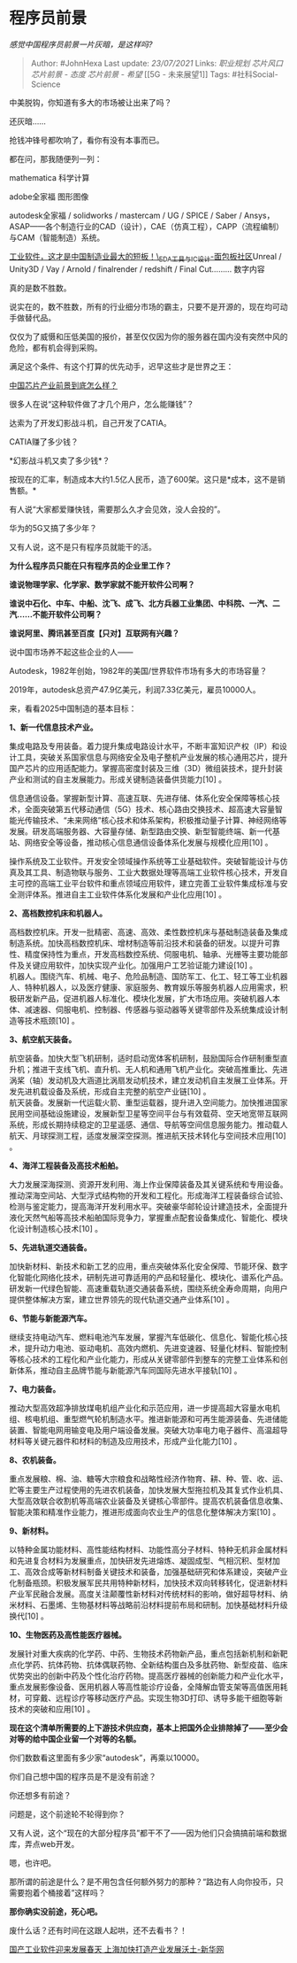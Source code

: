* 程序员前景
  :PROPERTIES:
  :CUSTOM_ID: 程序员前景
  :END:

/感觉中国程序员前景一片灰暗，是这样吗?/

#+BEGIN_QUOTE
  Author: #JohnHexa Last update: /23/07/2021/ Links: [[职业规划]]
  [[芯片风口]] [[芯片前景 - 态度]] [[芯片前景 - 希望]] [[5G -
  未来展望1]] Tags: #社科Social-Science
#+END_QUOTE

中美脱钩，你知道有多大的市场被让出来了吗？

还灰暗......

抢钱冲锋号都吹响了，看你有没有本事而已。

都在问，那我随便列一列：

mathematica 科学计算

adobe全家福 图形图像

autodesk全家福 / solidworks / mastercam / UG / SPICE / Saber /
Ansys，ASAP------各个制造行业的CAD（设计），CAE（仿真工程），CAPP（流程编制）与CAM（智能制造）系统。

[[https://link.zhihu.com/?target=https%3A//mbb.eet-china.com/forum/topic/69077_1_1.html][工业软件，这才是中国制造业最大的短板！\_EDA工具与IC设计-面包板社区]]Unreal
/ Unity3D / Vay / Arnold / finalrender / redshift / Final Cut.........
数字内容

真的是数不胜数。

说实在的，数不胜数，所有的行业细分市场的霸主，只要不是开源的，现在均可动手做替代品。

仅仅为了威慑和压低美国的报价，甚至仅仅因为你的服务器在国内没有突然中风的危险，都有机会得到采购。

满足这个条件、有这个打算的优先动手，迟早这些才是世界之王：

[[https://www.zhihu.com/question/305898679/answer/563613133][中国芯片产业前景到底怎么样？]]

很多人在说“这种软件做了才几个用户，怎么能赚钱”？

达索为了开发幻影战斗机，自己开发了CATIA。

CATIA赚了多少钱？

*幻影战斗机又卖了多少钱*？

按现在的汇率，制造成本大约1.5亿人民币，造了600架。这只是*成本，这不是销售额。*

有人说“大家都爱赚快钱，需要那么久才会见效，没人会投的”。

华为的5G又搞了多少年？

又有人说，这不是只有程序员就能干的活。

*为什么程序员只能在只有程序员的企业里工作？*

*谁说物理学家、化学家、数学家就不能开软件公司啊？*

*谁说中石化、中车、中船、沈飞、成飞、北方兵器工业集团、中科院、一汽、二汽......不能开软件公司啊？*

*谁说阿里、腾讯甚至百度【只对】互联网有兴趣？*

说中国市场养不起这些企业的人------

Autodesk，1982年创始，1982年的美国/世界软件市场有多大的市场容量？

2019年，autodesk总资产47.9亿美元，利润7.33亿美元，雇员10000人。

来，看看2025中国制造的基本目标：

*1、新一代信息技术产业。*

集成电路及专用装备。着力提升集成电路设计水平，不断丰富知识产权（IP）和设计工具，突破关系国家信息与网络安全及电子整机产业发展的核心通用芯片，提升国产芯片的应用适配能力。掌握高密度封装及三维（3D）微组装技术，提升封装产业和测试的自主发展能力。形成关键制造装备供货能力[10]
。

信息通信设备。掌握新型计算、高速互联、先进存储、体系化安全保障等核心技术，全面突破第五代移动通信（5G）技术、核心路由交换技术、超高速大容量智能光传输技术、“未来网络”核心技术和体系架构，积极推动量子计算、神经网络等发展。研发高端服务器、大容量存储、新型路由交换、新型智能终端、新一代基站、网络安全等设备，推动核心信息通信设备体系化发展与规模化应用[10]
。

操作系统及工业软件。开发安全领域操作系统等工业基础软件。突破智能设计与仿真及其工具、制造物联与服务、工业大数据处理等高端工业软件核心技术，开发自主可控的高端工业平台软件和重点领域应用软件，建立完善工业软件集成标准与安全测评体系。推进自主工业软件体系化发展和产业化应用[10]
。

*2、高档数控机床和机器人。*

高档数控机床。开发一批精密、高速、高效、柔性数控机床与基础制造装备及集成制造系统。加快高档数控机床、增材制造等前沿技术和装备的研发。以提升可靠性、精度保持性为重点，开发高档数控系统、伺服电机、轴承、光栅等主要功能部件及关键应用软件，加快实现产业化。加强用户工艺验证能力建设[10]
。\\
机器人。围绕汽车、机械、电子、危险品制造、国防军工、化工、轻工等工业机器人、特种机器人，以及医疗健康、家庭服务、教育娱乐等服务机器人应用需求，积极研发新产品，促进机器人标准化、模块化发展，扩大市场应用。突破机器人本体、减速器、伺服电机、控制器、传感器与驱动器等关键零部件及系统集成设计制造等技术瓶颈[10]
。

*3、航空航天装备。*

航空装备。加快大型飞机研制，适时启动宽体客机研制，鼓励国际合作研制重型直升机；推进干支线飞机、直升机、无人机和通用飞机产业化。突破高推重比、先进涡桨（轴）发动机及大涵道比涡扇发动机技术，建立发动机自主发展工业体系。开发先进机载设备及系统，形成自主完整的航空产业链[10]
。\\
航天装备。发展新一代运载火箭、重型运载器，提升进入空间能力。加快推进国家民用空间基础设施建设，发展新型卫星等空间平台与有效载荷、空天地宽带互联网系统，形成长期持续稳定的卫星遥感、通信、导航等空间信息服务能力。推动载人航天、月球探测工程，适度发展深空探测。推进航天技术转化与空间技术应用[10]
。

*4、海洋工程装备及高技术船舶。*

大力发展深海探测、资源开发利用、海上作业保障装备及其关键系统和专用设备。推动深海空间站、大型浮式结构物的开发和工程化。形成海洋工程装备综合试验、检测与鉴定能力，提高海洋开发利用水平。突破豪华邮轮设计建造技术，全面提升液化天然气船等高技术船舶国际竞争力，掌握重点配套设备集成化、智能化、模块化设计制造核心技术[10]
。

*5、先进轨道交通装备。*

加快新材料、新技术和新工艺的应用，重点突破体系化安全保障、节能环保、数字化智能化网络化技术，研制先进可靠适用的产品和轻量化、模块化、谱系化产品。研发新一代绿色智能、高速重载轨道交通装备系统，围绕系统全寿命周期，向用户提供整体解决方案，建立世界领先的现代轨道交通产业体系[10]
。

*6、节能与新能源汽车。*

继续支持电动汽车、燃料电池汽车发展，掌握汽车低碳化、信息化、智能化核心技术，提升动力电池、驱动电机、高效内燃机、先进变速器、轻量化材料、智能控制等核心技术的工程化和产业化能力，形成从关键零部件到整车的完整工业体系和创新体系，推动自主品牌节能与新能源汽车同国际先进水平接轨[10]
。

*7、电力装备。*

推动大型高效超净排放煤电机组产业化和示范应用，进一步提高超大容量水电机组、核电机组、重型燃气轮机制造水平。推进新能源和可再生能源装备、先进储能装置、智能电网用输变电及用户端设备发展。突破大功率电力电子器件、高温超导材料等关键元器件和材料的制造及应用技术，形成产业化能力[10]
。

*8、农机装备。*

重点发展粮、棉、油、糖等大宗粮食和战略性经济作物育、耕、种、管、收、运、贮等主要生产过程使用的先进农机装备，加快发展大型拖拉机及其复式作业机具、大型高效联合收割机等高端农业装备及关键核心零部件。提高农机装备信息收集、智能决策和精准作业能力，推进形成面向农业生产的信息化整体解决方案[10]
。

*9、新材料。*

以特种金属功能材料、高性能结构材料、功能性高分子材料、特种无机非金属材料和先进复合材料为发展重点，加快研发先进熔炼、凝固成型、气相沉积、型材加工、高效合成等新材料制备关键技术和装备，加强基础研究和体系建设，突破产业化制备瓶颈。积极发展军民共用特种新材料，加快技术双向转移转化，促进新材料产业军民融合发展。高度关注颠覆性新材料对传统材料的影响，做好超导材料、纳米材料、石墨烯、生物基材料等战略前沿材料提前布局和研制。加快基础材料升级换代[10]
。

*10、生物医药及高性能医疗器械。*

发展针对重大疾病的化学药、中药、生物技术药物新产品，重点包括新机制和新靶点化学药、抗体药物、抗体偶联药物、全新结构蛋白及多肽药物、新型疫苗、临床优势突出的创新中药及个性化治疗药物。提高医疗器械的创新能力和产业化水平，重点发展影像设备、医用机器人等高性能诊疗设备，全降解血管支架等高值医用耗材，可穿戴、远程诊疗等移动医疗产品。实现生物3D打印、诱导多能干细胞等新技术的突破和应用[10]
。

*现在这个清单所需要的上下游技术供应商，基本上把国外企业排除掉了------至少会对等的给中国企业留一个对等的名额。*

你们数数看这里面有多少家“autodesk”，再乘以10000。

你们自己想中国的程序员是不是没有前途？

你还想多有前途？

问题是，这个前途轮不轮得到你？

又有人说，这个“现在的大部分程序员”都干不了------因为他们只会搞搞前端和数据库，弄点web开发。

嗯，也许吧。

那所谓的前途是什么？是不用包含任何额外努力的那种？“路边有人向你投币，只需要抱着个桶接着”这样吗？

*那你确实没前途，死心吧。*

废什么话？还有时间在这跟人起哄，还不去看书？！

[[https://link.zhihu.com/?target=http%3A//www.xinhuanet.com/fortune/2019-12/20/c_1125370112.htm][国产工业软件迎来发展春天
上海加快打造产业发展沃土-新华网]]
